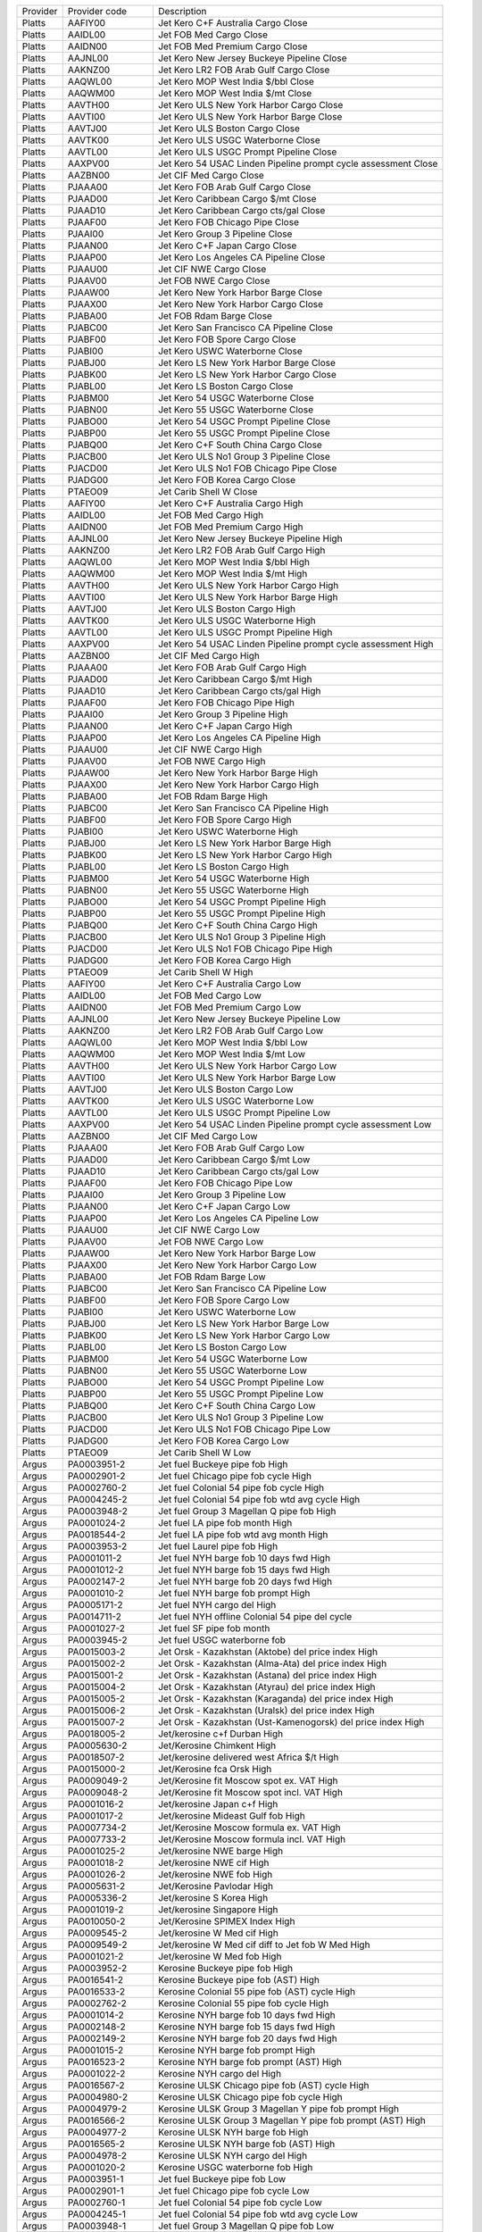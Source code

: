 +----------+----------------+----------------------------------------+
| Provider | Provider code  | Description                            |
+----------+----------------+----------------------------------------+
| Platts   | AAFIY00        | Jet Kero C+F Australia Cargo Close     |
+----------+----------------+----------------------------------------+
| Platts   | AAIDL00        | Jet FOB Med Cargo Close                |
+----------+----------------+----------------------------------------+
| Platts   | AAIDN00        | Jet FOB Med Premium Cargo Close        |
+----------+----------------+----------------------------------------+
| Platts   | AAJNL00        | Jet Kero New Jersey Buckeye Pipeline   |
|          |                | Close                                  |
+----------+----------------+----------------------------------------+
| Platts   | AAKNZ00        | Jet Kero LR2 FOB Arab Gulf Cargo Close |
+----------+----------------+----------------------------------------+
| Platts   | AAQWL00        | Jet Kero MOP West India $/bbl Close    |
+----------+----------------+----------------------------------------+
| Platts   | AAQWM00        | Jet Kero MOP West India $/mt Close     |
+----------+----------------+----------------------------------------+
| Platts   | AAVTH00        | Jet Kero ULS New York Harbor Cargo     |
|          |                | Close                                  |
+----------+----------------+----------------------------------------+
| Platts   | AAVTI00        | Jet Kero ULS New York Harbor Barge     |
|          |                | Close                                  |
+----------+----------------+----------------------------------------+
| Platts   | AAVTJ00        | Jet Kero ULS Boston Cargo Close        |
+----------+----------------+----------------------------------------+
| Platts   | AAVTK00        | Jet Kero ULS USGC Waterborne Close     |
+----------+----------------+----------------------------------------+
| Platts   | AAVTL00        | Jet Kero ULS USGC Prompt Pipeline      |
|          |                | Close                                  |
+----------+----------------+----------------------------------------+
| Platts   | AAXPV00        | Jet Kero 54 USAC Linden Pipeline       |
|          |                | prompt cycle assessment Close          |
+----------+----------------+----------------------------------------+
| Platts   | AAZBN00        | Jet CIF Med Cargo Close                |
+----------+----------------+----------------------------------------+
| Platts   | PJAAA00        | Jet Kero FOB Arab Gulf Cargo Close     |
+----------+----------------+----------------------------------------+
| Platts   | PJAAD00        | Jet Kero Caribbean Cargo $/mt Close    |
+----------+----------------+----------------------------------------+
| Platts   | PJAAD10        | Jet Kero Caribbean Cargo cts/gal Close |
+----------+----------------+----------------------------------------+
| Platts   | PJAAF00        | Jet Kero FOB Chicago Pipe Close        |
+----------+----------------+----------------------------------------+
| Platts   | PJAAI00        | Jet Kero Group 3 Pipeline Close        |
+----------+----------------+----------------------------------------+
| Platts   | PJAAN00        | Jet Kero C+F Japan Cargo Close         |
+----------+----------------+----------------------------------------+
| Platts   | PJAAP00        | Jet Kero Los Angeles CA Pipeline Close |
+----------+----------------+----------------------------------------+
| Platts   | PJAAU00        | Jet CIF NWE Cargo Close                |
+----------+----------------+----------------------------------------+
| Platts   | PJAAV00        | Jet FOB NWE Cargo Close                |
+----------+----------------+----------------------------------------+
| Platts   | PJAAW00        | Jet Kero New York Harbor Barge Close   |
+----------+----------------+----------------------------------------+
| Platts   | PJAAX00        | Jet Kero New York Harbor Cargo Close   |
+----------+----------------+----------------------------------------+
| Platts   | PJABA00        | Jet FOB Rdam Barge Close               |
+----------+----------------+----------------------------------------+
| Platts   | PJABC00        | Jet Kero San Francisco CA Pipeline     |
|          |                | Close                                  |
+----------+----------------+----------------------------------------+
| Platts   | PJABF00        | Jet Kero FOB Spore Cargo Close         |
+----------+----------------+----------------------------------------+
| Platts   | PJABI00        | Jet Kero USWC Waterborne Close         |
+----------+----------------+----------------------------------------+
| Platts   | PJABJ00        | Jet Kero LS New York Harbor Barge      |
|          |                | Close                                  |
+----------+----------------+----------------------------------------+
| Platts   | PJABK00        | Jet Kero LS New York Harbor Cargo      |
|          |                | Close                                  |
+----------+----------------+----------------------------------------+
| Platts   | PJABL00        | Jet Kero LS Boston Cargo Close         |
+----------+----------------+----------------------------------------+
| Platts   | PJABM00        | Jet Kero 54 USGC Waterborne Close      |
+----------+----------------+----------------------------------------+
| Platts   | PJABN00        | Jet Kero 55 USGC Waterborne Close      |
+----------+----------------+----------------------------------------+
| Platts   | PJABO00        | Jet Kero 54 USGC Prompt Pipeline Close |
+----------+----------------+----------------------------------------+
| Platts   | PJABP00        | Jet Kero 55 USGC Prompt Pipeline Close |
+----------+----------------+----------------------------------------+
| Platts   | PJABQ00        | Jet Kero C+F South China Cargo Close   |
+----------+----------------+----------------------------------------+
| Platts   | PJACB00        | Jet Kero ULS No1 Group 3 Pipeline      |
|          |                | Close                                  |
+----------+----------------+----------------------------------------+
| Platts   | PJACD00        | Jet Kero ULS No1 FOB Chicago Pipe      |
|          |                | Close                                  |
+----------+----------------+----------------------------------------+
| Platts   | PJADG00        | Jet Kero FOB Korea Cargo Close         |
+----------+----------------+----------------------------------------+
| Platts   | PTAEO09        | Jet Carib Shell W Close                |
+----------+----------------+----------------------------------------+
| Platts   | AAFIY00        | Jet Kero C+F Australia Cargo High      |
+----------+----------------+----------------------------------------+
| Platts   | AAIDL00        | Jet FOB Med Cargo High                 |
+----------+----------------+----------------------------------------+
| Platts   | AAIDN00        | Jet FOB Med Premium Cargo High         |
+----------+----------------+----------------------------------------+
| Platts   | AAJNL00        | Jet Kero New Jersey Buckeye Pipeline   |
|          |                | High                                   |
+----------+----------------+----------------------------------------+
| Platts   | AAKNZ00        | Jet Kero LR2 FOB Arab Gulf Cargo High  |
+----------+----------------+----------------------------------------+
| Platts   | AAQWL00        | Jet Kero MOP West India $/bbl High     |
+----------+----------------+----------------------------------------+
| Platts   | AAQWM00        | Jet Kero MOP West India $/mt High      |
+----------+----------------+----------------------------------------+
| Platts   | AAVTH00        | Jet Kero ULS New York Harbor Cargo     |
|          |                | High                                   |
+----------+----------------+----------------------------------------+
| Platts   | AAVTI00        | Jet Kero ULS New York Harbor Barge     |
|          |                | High                                   |
+----------+----------------+----------------------------------------+
| Platts   | AAVTJ00        | Jet Kero ULS Boston Cargo High         |
+----------+----------------+----------------------------------------+
| Platts   | AAVTK00        | Jet Kero ULS USGC Waterborne High      |
+----------+----------------+----------------------------------------+
| Platts   | AAVTL00        | Jet Kero ULS USGC Prompt Pipeline High |
+----------+----------------+----------------------------------------+
| Platts   | AAXPV00        | Jet Kero 54 USAC Linden Pipeline       |
|          |                | prompt cycle assessment High           |
+----------+----------------+----------------------------------------+
| Platts   | AAZBN00        | Jet CIF Med Cargo High                 |
+----------+----------------+----------------------------------------+
| Platts   | PJAAA00        | Jet Kero FOB Arab Gulf Cargo High      |
+----------+----------------+----------------------------------------+
| Platts   | PJAAD00        | Jet Kero Caribbean Cargo $/mt High     |
+----------+----------------+----------------------------------------+
| Platts   | PJAAD10        | Jet Kero Caribbean Cargo cts/gal High  |
+----------+----------------+----------------------------------------+
| Platts   | PJAAF00        | Jet Kero FOB Chicago Pipe High         |
+----------+----------------+----------------------------------------+
| Platts   | PJAAI00        | Jet Kero Group 3 Pipeline High         |
+----------+----------------+----------------------------------------+
| Platts   | PJAAN00        | Jet Kero C+F Japan Cargo High          |
+----------+----------------+----------------------------------------+
| Platts   | PJAAP00        | Jet Kero Los Angeles CA Pipeline High  |
+----------+----------------+----------------------------------------+
| Platts   | PJAAU00        | Jet CIF NWE Cargo High                 |
+----------+----------------+----------------------------------------+
| Platts   | PJAAV00        | Jet FOB NWE Cargo High                 |
+----------+----------------+----------------------------------------+
| Platts   | PJAAW00        | Jet Kero New York Harbor Barge High    |
+----------+----------------+----------------------------------------+
| Platts   | PJAAX00        | Jet Kero New York Harbor Cargo High    |
+----------+----------------+----------------------------------------+
| Platts   | PJABA00        | Jet FOB Rdam Barge High                |
+----------+----------------+----------------------------------------+
| Platts   | PJABC00        | Jet Kero San Francisco CA Pipeline     |
|          |                | High                                   |
+----------+----------------+----------------------------------------+
| Platts   | PJABF00        | Jet Kero FOB Spore Cargo High          |
+----------+----------------+----------------------------------------+
| Platts   | PJABI00        | Jet Kero USWC Waterborne High          |
+----------+----------------+----------------------------------------+
| Platts   | PJABJ00        | Jet Kero LS New York Harbor Barge High |
+----------+----------------+----------------------------------------+
| Platts   | PJABK00        | Jet Kero LS New York Harbor Cargo High |
+----------+----------------+----------------------------------------+
| Platts   | PJABL00        | Jet Kero LS Boston Cargo High          |
+----------+----------------+----------------------------------------+
| Platts   | PJABM00        | Jet Kero 54 USGC Waterborne High       |
+----------+----------------+----------------------------------------+
| Platts   | PJABN00        | Jet Kero 55 USGC Waterborne High       |
+----------+----------------+----------------------------------------+
| Platts   | PJABO00        | Jet Kero 54 USGC Prompt Pipeline High  |
+----------+----------------+----------------------------------------+
| Platts   | PJABP00        | Jet Kero 55 USGC Prompt Pipeline High  |
+----------+----------------+----------------------------------------+
| Platts   | PJABQ00        | Jet Kero C+F South China Cargo High    |
+----------+----------------+----------------------------------------+
| Platts   | PJACB00        | Jet Kero ULS No1 Group 3 Pipeline High |
+----------+----------------+----------------------------------------+
| Platts   | PJACD00        | Jet Kero ULS No1 FOB Chicago Pipe High |
+----------+----------------+----------------------------------------+
| Platts   | PJADG00        | Jet Kero FOB Korea Cargo High          |
+----------+----------------+----------------------------------------+
| Platts   | PTAEO09        | Jet Carib Shell W High                 |
+----------+----------------+----------------------------------------+
| Platts   | AAFIY00        | Jet Kero C+F Australia Cargo Low       |
+----------+----------------+----------------------------------------+
| Platts   | AAIDL00        | Jet FOB Med Cargo Low                  |
+----------+----------------+----------------------------------------+
| Platts   | AAIDN00        | Jet FOB Med Premium Cargo Low          |
+----------+----------------+----------------------------------------+
| Platts   | AAJNL00        | Jet Kero New Jersey Buckeye Pipeline   |
|          |                | Low                                    |
+----------+----------------+----------------------------------------+
| Platts   | AAKNZ00        | Jet Kero LR2 FOB Arab Gulf Cargo Low   |
+----------+----------------+----------------------------------------+
| Platts   | AAQWL00        | Jet Kero MOP West India $/bbl Low      |
+----------+----------------+----------------------------------------+
| Platts   | AAQWM00        | Jet Kero MOP West India $/mt Low       |
+----------+----------------+----------------------------------------+
| Platts   | AAVTH00        | Jet Kero ULS New York Harbor Cargo Low |
+----------+----------------+----------------------------------------+
| Platts   | AAVTI00        | Jet Kero ULS New York Harbor Barge Low |
+----------+----------------+----------------------------------------+
| Platts   | AAVTJ00        | Jet Kero ULS Boston Cargo Low          |
+----------+----------------+----------------------------------------+
| Platts   | AAVTK00        | Jet Kero ULS USGC Waterborne Low       |
+----------+----------------+----------------------------------------+
| Platts   | AAVTL00        | Jet Kero ULS USGC Prompt Pipeline Low  |
+----------+----------------+----------------------------------------+
| Platts   | AAXPV00        | Jet Kero 54 USAC Linden Pipeline       |
|          |                | prompt cycle assessment Low            |
+----------+----------------+----------------------------------------+
| Platts   | AAZBN00        | Jet CIF Med Cargo Low                  |
+----------+----------------+----------------------------------------+
| Platts   | PJAAA00        | Jet Kero FOB Arab Gulf Cargo Low       |
+----------+----------------+----------------------------------------+
| Platts   | PJAAD00        | Jet Kero Caribbean Cargo $/mt Low      |
+----------+----------------+----------------------------------------+
| Platts   | PJAAD10        | Jet Kero Caribbean Cargo cts/gal Low   |
+----------+----------------+----------------------------------------+
| Platts   | PJAAF00        | Jet Kero FOB Chicago Pipe Low          |
+----------+----------------+----------------------------------------+
| Platts   | PJAAI00        | Jet Kero Group 3 Pipeline Low          |
+----------+----------------+----------------------------------------+
| Platts   | PJAAN00        | Jet Kero C+F Japan Cargo Low           |
+----------+----------------+----------------------------------------+
| Platts   | PJAAP00        | Jet Kero Los Angeles CA Pipeline Low   |
+----------+----------------+----------------------------------------+
| Platts   | PJAAU00        | Jet CIF NWE Cargo Low                  |
+----------+----------------+----------------------------------------+
| Platts   | PJAAV00        | Jet FOB NWE Cargo Low                  |
+----------+----------------+----------------------------------------+
| Platts   | PJAAW00        | Jet Kero New York Harbor Barge Low     |
+----------+----------------+----------------------------------------+
| Platts   | PJAAX00        | Jet Kero New York Harbor Cargo Low     |
+----------+----------------+----------------------------------------+
| Platts   | PJABA00        | Jet FOB Rdam Barge Low                 |
+----------+----------------+----------------------------------------+
| Platts   | PJABC00        | Jet Kero San Francisco CA Pipeline Low |
+----------+----------------+----------------------------------------+
| Platts   | PJABF00        | Jet Kero FOB Spore Cargo Low           |
+----------+----------------+----------------------------------------+
| Platts   | PJABI00        | Jet Kero USWC Waterborne Low           |
+----------+----------------+----------------------------------------+
| Platts   | PJABJ00        | Jet Kero LS New York Harbor Barge Low  |
+----------+----------------+----------------------------------------+
| Platts   | PJABK00        | Jet Kero LS New York Harbor Cargo Low  |
+----------+----------------+----------------------------------------+
| Platts   | PJABL00        | Jet Kero LS Boston Cargo Low           |
+----------+----------------+----------------------------------------+
| Platts   | PJABM00        | Jet Kero 54 USGC Waterborne Low        |
+----------+----------------+----------------------------------------+
| Platts   | PJABN00        | Jet Kero 55 USGC Waterborne Low        |
+----------+----------------+----------------------------------------+
| Platts   | PJABO00        | Jet Kero 54 USGC Prompt Pipeline Low   |
+----------+----------------+----------------------------------------+
| Platts   | PJABP00        | Jet Kero 55 USGC Prompt Pipeline Low   |
+----------+----------------+----------------------------------------+
| Platts   | PJABQ00        | Jet Kero C+F South China Cargo Low     |
+----------+----------------+----------------------------------------+
| Platts   | PJACB00        | Jet Kero ULS No1 Group 3 Pipeline Low  |
+----------+----------------+----------------------------------------+
| Platts   | PJACD00        | Jet Kero ULS No1 FOB Chicago Pipe Low  |
+----------+----------------+----------------------------------------+
| Platts   | PJADG00        | Jet Kero FOB Korea Cargo Low           |
+----------+----------------+----------------------------------------+
| Platts   | PTAEO09        | Jet Carib Shell W Low                  |
+----------+----------------+----------------------------------------+
| Argus    | PA0003951-2    | Jet fuel Buckeye pipe fob High         |
+----------+----------------+----------------------------------------+
| Argus    | PA0002901-2    | Jet fuel Chicago pipe fob cycle High   |
+----------+----------------+----------------------------------------+
| Argus    | PA0002760-2    | Jet fuel Colonial 54 pipe fob cycle    |
|          |                | High                                   |
+----------+----------------+----------------------------------------+
| Argus    | PA0004245-2    | Jet fuel Colonial 54 pipe fob wtd avg  |
|          |                | cycle High                             |
+----------+----------------+----------------------------------------+
| Argus    | PA0003948-2    | Jet fuel Group 3 Magellan Q pipe fob   |
|          |                | High                                   |
+----------+----------------+----------------------------------------+
| Argus    | PA0001024-2    | Jet fuel LA pipe fob month High        |
+----------+----------------+----------------------------------------+
| Argus    | PA0018544-2    | Jet fuel LA pipe fob wtd avg month     |
|          |                | High                                   |
+----------+----------------+----------------------------------------+
| Argus    | PA0003953-2    | Jet fuel Laurel pipe fob High          |
+----------+----------------+----------------------------------------+
| Argus    | PA0001011-2    | Jet fuel NYH barge fob 10 days fwd     |
|          |                | High                                   |
+----------+----------------+----------------------------------------+
| Argus    | PA0001012-2    | Jet fuel NYH barge fob 15 days fwd     |
|          |                | High                                   |
+----------+----------------+----------------------------------------+
| Argus    | PA0002147-2    | Jet fuel NYH barge fob 20 days fwd     |
|          |                | High                                   |
+----------+----------------+----------------------------------------+
| Argus    | PA0001010-2    | Jet fuel NYH barge fob prompt High     |
+----------+----------------+----------------------------------------+
| Argus    | PA0005171-2    | Jet fuel NYH cargo del High            |
+----------+----------------+----------------------------------------+
| Argus    | PA0014711-2    | Jet fuel NYH offline Colonial 54 pipe  |
|          |                | del cycle                              |
+----------+----------------+----------------------------------------+
| Argus    | PA0001027-2    | Jet fuel SF pipe fob month             |
+----------+----------------+----------------------------------------+
| Argus    | PA0003945-2    | Jet fuel USGC waterborne fob           |
+----------+----------------+----------------------------------------+
| Argus    | PA0015003-2    | Jet Orsk - Kazakhstan (Aktobe) del     |
|          |                | price index High                       |
+----------+----------------+----------------------------------------+
| Argus    | PA0015002-2    | Jet Orsk - Kazakhstan (Alma-Ata) del   |
|          |                | price index High                       |
+----------+----------------+----------------------------------------+
| Argus    | PA0015001-2    | Jet Orsk - Kazakhstan (Astana) del     |
|          |                | price index High                       |
+----------+----------------+----------------------------------------+
| Argus    | PA0015004-2    | Jet Orsk - Kazakhstan (Atyrau) del     |
|          |                | price index High                       |
+----------+----------------+----------------------------------------+
| Argus    | PA0015005-2    | Jet Orsk - Kazakhstan (Karaganda) del  |
|          |                | price index High                       |
+----------+----------------+----------------------------------------+
| Argus    | PA0015006-2    | Jet Orsk - Kazakhstan (Uralsk) del     |
|          |                | price index High                       |
+----------+----------------+----------------------------------------+
| Argus    | PA0015007-2    | Jet Orsk - Kazakhstan                  |
|          |                | (Ust-Kamenogorsk) del price index High |
+----------+----------------+----------------------------------------+
| Argus    | PA0018005-2    | Jet/kerosine c+f Durban High           |
+----------+----------------+----------------------------------------+
| Argus    | PA0005630-2    | Jet/Kerosine Chimkent High             |
+----------+----------------+----------------------------------------+
| Argus    | PA0018507-2    | Jet/kerosine delivered west Africa $/t |
|          |                | High                                   |
+----------+----------------+----------------------------------------+
| Argus    | PA0015000-2    | Jet/Kerosine fca Orsk High             |
+----------+----------------+----------------------------------------+
| Argus    | PA0009049-2    | Jet/Kerosine fit Moscow spot ex. VAT   |
|          |                | High                                   |
+----------+----------------+----------------------------------------+
| Argus    | PA0009048-2    | Jet/Kerosine fit Moscow spot incl. VAT |
|          |                | High                                   |
+----------+----------------+----------------------------------------+
| Argus    | PA0001016-2    | Jet/kerosine Japan c+f High            |
+----------+----------------+----------------------------------------+
| Argus    | PA0001017-2    | Jet/kerosine Mideast Gulf fob High     |
+----------+----------------+----------------------------------------+
| Argus    | PA0007734-2    | Jet/Kerosine Moscow formula ex. VAT    |
|          |                | High                                   |
+----------+----------------+----------------------------------------+
| Argus    | PA0007733-2    | Jet/Kerosine Moscow formula incl. VAT  |
|          |                | High                                   |
+----------+----------------+----------------------------------------+
| Argus    | PA0001025-2    | Jet/kerosine NWE barge High            |
+----------+----------------+----------------------------------------+
| Argus    | PA0001018-2    | Jet/kerosine NWE cif High              |
+----------+----------------+----------------------------------------+
| Argus    | PA0001026-2    | Jet/kerosine NWE fob High              |
+----------+----------------+----------------------------------------+
| Argus    | PA0005631-2    | Jet/Kerosine Pavlodar High             |
+----------+----------------+----------------------------------------+
| Argus    | PA0005336-2    | Jet/kerosine S Korea High              |
+----------+----------------+----------------------------------------+
| Argus    | PA0001019-2    | Jet/kerosine Singapore High            |
+----------+----------------+----------------------------------------+
| Argus    | PA0010050-2    | Jet/Kerosine SPIMEX Index High         |
+----------+----------------+----------------------------------------+
| Argus    | PA0009545-2    | Jet/kerosine W Med cif High            |
+----------+----------------+----------------------------------------+
| Argus    | PA0009549-2    | Jet/kerosine W Med cif diff to Jet fob |
|          |                | W Med High                             |
+----------+----------------+----------------------------------------+
| Argus    | PA0001021-2    | Jet/kerosine W Med fob High            |
+----------+----------------+----------------------------------------+
| Argus    | PA0003952-2    | Kerosine Buckeye pipe fob High         |
+----------+----------------+----------------------------------------+
| Argus    | PA0016541-2    | Kerosine Buckeye pipe fob (AST) High   |
+----------+----------------+----------------------------------------+
| Argus    | PA0016533-2    | Kerosine Colonial 55 pipe fob (AST)    |
|          |                | cycle High                             |
+----------+----------------+----------------------------------------+
| Argus    | PA0002762-2    | Kerosine Colonial 55 pipe fob cycle    |
|          |                | High                                   |
+----------+----------------+----------------------------------------+
| Argus    | PA0001014-2    | Kerosine NYH barge fob 10 days fwd     |
|          |                | High                                   |
+----------+----------------+----------------------------------------+
| Argus    | PA0002148-2    | Kerosine NYH barge fob 15 days fwd     |
|          |                | High                                   |
+----------+----------------+----------------------------------------+
| Argus    | PA0002149-2    | Kerosine NYH barge fob 20 days fwd     |
|          |                | High                                   |
+----------+----------------+----------------------------------------+
| Argus    | PA0001015-2    | Kerosine NYH barge fob prompt High     |
+----------+----------------+----------------------------------------+
| Argus    | PA0016523-2    | Kerosine NYH barge fob prompt (AST)    |
|          |                | High                                   |
+----------+----------------+----------------------------------------+
| Argus    | PA0001022-2    | Kerosine NYH cargo del High            |
+----------+----------------+----------------------------------------+
| Argus    | PA0016567-2    | Kerosine ULSK Chicago pipe fob (AST)   |
|          |                | cycle High                             |
+----------+----------------+----------------------------------------+
| Argus    | PA0004980-2    | Kerosine ULSK Chicago pipe fob cycle   |
|          |                | High                                   |
+----------+----------------+----------------------------------------+
| Argus    | PA0004979-2    | Kerosine ULSK Group 3 Magellan Y pipe  |
|          |                | fob prompt High                        |
+----------+----------------+----------------------------------------+
| Argus    | PA0016566-2    | Kerosine ULSK Group 3 Magellan Y pipe  |
|          |                | fob prompt (AST) High                  |
+----------+----------------+----------------------------------------+
| Argus    | PA0004977-2    | Kerosine ULSK NYH barge fob High       |
+----------+----------------+----------------------------------------+
| Argus    | PA0016565-2    | Kerosine ULSK NYH barge fob (AST) High |
+----------+----------------+----------------------------------------+
| Argus    | PA0004978-2    | Kerosine ULSK NYH cargo del High       |
+----------+----------------+----------------------------------------+
| Argus    | PA0001020-2    | Kerosine USGC waterborne fob High      |
+----------+----------------+----------------------------------------+
| Argus    | PA0003951-1    | Jet fuel Buckeye pipe fob Low          |
+----------+----------------+----------------------------------------+
| Argus    | PA0002901-1    | Jet fuel Chicago pipe fob cycle Low    |
+----------+----------------+----------------------------------------+
| Argus    | PA0002760-1    | Jet fuel Colonial 54 pipe fob cycle    |
|          |                | Low                                    |
+----------+----------------+----------------------------------------+
| Argus    | PA0004245-1    | Jet fuel Colonial 54 pipe fob wtd avg  |
|          |                | cycle Low                              |
+----------+----------------+----------------------------------------+
| Argus    | PA0003948-1    | Jet fuel Group 3 Magellan Q pipe fob   |
|          |                | Low                                    |
+----------+----------------+----------------------------------------+
| Argus    | PA0001024-1    | Jet fuel LA pipe fob month Low         |
+----------+----------------+----------------------------------------+
| Argus    | PA0018544-1    | Jet fuel LA pipe fob wtd avg month Low |
+----------+----------------+----------------------------------------+
| Argus    | PA0003953-1    | Jet fuel Laurel pipe fob Low           |
+----------+----------------+----------------------------------------+
| Argus    | PA0001011-1    | Jet fuel NYH barge fob 10 days fwd Low |
+----------+----------------+----------------------------------------+
| Argus    | PA0001012-1    | Jet fuel NYH barge fob 15 days fwd Low |
+----------+----------------+----------------------------------------+
| Argus    | PA0002147-1    | Jet fuel NYH barge fob 20 days fwd Low |
+----------+----------------+----------------------------------------+
| Argus    | PA0001010-1    | Jet fuel NYH barge fob prompt Low      |
+----------+----------------+----------------------------------------+
| Argus    | PA0005171-1    | Jet fuel NYH cargo del Low             |
+----------+----------------+----------------------------------------+
| Argus    | PA0014711-1    | Jet fuel NYH offline Colonial 54 pipe  |
|          |                | del cycle Low                          |
+----------+----------------+----------------------------------------+
| Argus    | PA0001027-1    | Jet fuel SF pipe fob month Low         |
+----------+----------------+----------------------------------------+
| Argus    | PA0003945-1    | Jet fuel USGC waterborne fob Low       |
+----------+----------------+----------------------------------------+
| Argus    | PA0015003-1    | Jet Orsk - Kazakhstan (Aktobe) del     |
|          |                | price index Low                        |
+----------+----------------+----------------------------------------+
| Argus    | PA0015002-1    | Jet Orsk - Kazakhstan (Alma-Ata) del   |
|          |                | price index Low                        |
+----------+----------------+----------------------------------------+
| Argus    | PA0015001-1    | Jet Orsk - Kazakhstan (Astana) del     |
|          |                | price index Low                        |
+----------+----------------+----------------------------------------+
| Argus    | PA0015004-1    | Jet Orsk - Kazakhstan (Atyrau) del     |
|          |                | price index Low                        |
+----------+----------------+----------------------------------------+
| Argus    | PA0015005-1    | Jet Orsk - Kazakhstan (Karaganda) del  |
|          |                | price index Low                        |
+----------+----------------+----------------------------------------+
| Argus    | PA0015006-1    | Jet Orsk - Kazakhstan (Uralsk) del     |
|          |                | price index Low                        |
+----------+----------------+----------------------------------------+
| Argus    | PA0015007-1    | Jet Orsk - Kazakhstan                  |
|          |                | (Ust-Kamenogorsk) del price index Low  |
+----------+----------------+----------------------------------------+
| Argus    | PA0018005-1    | Jet/kerosine c+f Durban Low            |
+----------+----------------+----------------------------------------+
| Argus    | PA0005630-1    | Jet/Kerosine Chimkent Low              |
+----------+----------------+----------------------------------------+
| Argus    | PA0018507-1    | Jet/kerosine delivered west Africa $/t |
|          |                | Low                                    |
+----------+----------------+----------------------------------------+
| Argus    | PA0015000-1    | Jet/Kerosine fca Orsk Low              |
+----------+----------------+----------------------------------------+
| Argus    | PA0009049-1    | Jet/Kerosine fit Moscow spot ex. VAT   |
|          |                | Low                                    |
+----------+----------------+----------------------------------------+
| Argus    | PA0009048-1    | Jet/Kerosine fit Moscow spot incl. VAT |
|          |                | Low                                    |
+----------+----------------+----------------------------------------+
| Argus    | PA0001016-1    | Jet/kerosine Japan c+f Low             |
+----------+----------------+----------------------------------------+
| Argus    | PA0001017-1    | Jet/kerosine Mideast Gulf fob Low      |
+----------+----------------+----------------------------------------+
| Argus    | PA0007734-1    | Jet/Kerosine Moscow formula ex. VAT    |
|          |                | Low                                    |
+----------+----------------+----------------------------------------+
| Argus    | PA0007733-1    | Jet/Kerosine Moscow formula incl. VAT  |
|          |                | Low                                    |
+----------+----------------+----------------------------------------+
| Argus    | PA0001025-1    | Jet/kerosine NWE barge Low             |
+----------+----------------+----------------------------------------+
| Argus    | PA0001018-1    | Jet/kerosine NWE cif Low               |
+----------+----------------+----------------------------------------+
| Argus    | PA0001026-1    | Jet/kerosine NWE fob Low               |
+----------+----------------+----------------------------------------+
| Argus    | PA0005631-1    | Jet/Kerosine Pavlodar Low              |
+----------+----------------+----------------------------------------+
| Argus    | PA0005336-1    | Jet/kerosine S Korea Low               |
+----------+----------------+----------------------------------------+
| Argus    | PA0001019-1    | Jet/kerosine Singapore Low             |
+----------+----------------+----------------------------------------+
| Argus    | PA0010050-1    | Jet/Kerosine SPIMEX Index Low          |
+----------+----------------+----------------------------------------+
| Argus    | PA0009545-1    | Jet/kerosine W Med cif Low             |
+----------+----------------+----------------------------------------+
| Argus    | PA0009549-1    | Jet/kerosine W Med cif diff to Jet fob |
|          |                | W Med Low                              |
+----------+----------------+----------------------------------------+
| Argus    | PA0001021-1    | Jet/kerosine W Med fob Low             |
+----------+----------------+----------------------------------------+
| Argus    | PA0003952-1    | Kerosine Buckeye pipe fob Low          |
+----------+----------------+----------------------------------------+
| Argus    | PA0016541-1    | Kerosine Buckeye pipe fob (AST) Low    |
+----------+----------------+----------------------------------------+
| Argus    | PA0016533-1    | Kerosine Colonial 55 pipe fob (AST)    |
|          |                | cycle Low                              |
+----------+----------------+----------------------------------------+
| Argus    | PA0002762-1    | Kerosine Colonial 55 pipe fob cycle    |
|          |                | Low                                    |
+----------+----------------+----------------------------------------+
| Argus    | PA0001014-1    | Kerosine NYH barge fob 10 days fwd Low |
+----------+----------------+----------------------------------------+
| Argus    | PA0002148-1    | Kerosine NYH barge fob 15 days fwd Low |
+----------+----------------+----------------------------------------+
| Argus    | PA0002149-1    | Kerosine NYH barge fob 20 days fwd Low |
+----------+----------------+----------------------------------------+
| Argus    | PA0001015-1    | Kerosine NYH barge fob prompt Low      |
+----------+----------------+----------------------------------------+
| Argus    | PA0016523-1    | Kerosine NYH barge fob prompt (AST)    |
|          |                | Low                                    |
+----------+----------------+----------------------------------------+
| Argus    | PA0001022-1    | Kerosine NYH cargo del Low             |
+----------+----------------+----------------------------------------+
| Argus    | PA0016567-1    | Kerosine ULSK Chicago pipe fob (AST)   |
|          |                | cycle Low                              |
+----------+----------------+----------------------------------------+
| Argus    | PA0004980-1    | Kerosine ULSK Chicago pipe fob cycle   |
|          |                | Low                                    |
+----------+----------------+----------------------------------------+
| Argus    | PA0004979-1    | Kerosine ULSK Group 3 Magellan Y pipe  |
|          |                | fob prompt Low                         |
+----------+----------------+----------------------------------------+
| Argus    | PA0016566-1    | Kerosine ULSK Group 3 Magellan Y pipe  |
|          |                | fob prompt (AST) Low                   |
+----------+----------------+----------------------------------------+
| Argus    | PA0004977-1    | Kerosine ULSK NYH barge fob Low        |
+----------+----------------+----------------------------------------+
| Argus    | PA0016565-1    | Kerosine ULSK NYH barge fob (AST) Low  |
+----------+----------------+----------------------------------------+
| Argus    | PA0004978-1    | Kerosine ULSK NYH cargo del Low        |
+----------+----------------+----------------------------------------+
| Argus    | PA0001020-1    | Kerosine USGC waterborne fob Low       |
+----------+----------------+----------------------------------------+
| Opis     | JETKEROAGLR1   | Jet Kerosene FOB Arab Gulf LR1         |
+----------+----------------+----------------------------------------+
| Opis     | JETKEROAGLR2   | Jet Kerosene FOB Arab Gulf LR2         |
+----------+----------------+----------------------------------------+
| Opis     | JETKEROKOR     | Jet Kerosene FOB Korea                 |
+----------+----------------+----------------------------------------+
| Opis     | JETTAIW        | Jet Kerosene FOB Taiwan                |
+----------+----------------+----------------------------------------+
| Opis     | JETKEROSING    | Jet Kerosene Singapore                 |
+----------+----------------+----------------------------------------+
| Opis     | JETNWECGCIF    | Jet Fuel Northwest Europe Cargo Cif    |
+----------+----------------+----------------------------------------+
| Opis     | JETNWECGFOB    | Jet Fuel Northwest Europe Cargo FOB    |
+----------+----------------+----------------------------------------+
| Opis     | JETRTDBG       | Jet Fuel Rotterdam Barge FOB           |
+----------+----------------+----------------------------------------+
| Opis     | JETMEDCG       | Jet Fuel Mediterranean Cargo FOB       |
+----------+----------------+----------------------------------------+
| Opis     | JET450RTDBG    | Jet Fuel OPIS450 Rdam Barge            |
+----------+----------------+----------------------------------------+
| Opis     | JET450DFSRTDBG | Jet Fuel OPIS450 Rdam Barge            |
|          |                | Diff+Settle                            |
+----------+----------------+----------------------------------------+
| Opis     | KEROBUCPL      | 55 Grade Kerosene Buckeye Pipeline     |
|          |                | (NY)                                   |
+----------+----------------+----------------------------------------+
| Opis     | JETBUCPL       | Jet 54 Grade Buckeye Pipeline (NY)     |
+----------+----------------+----------------------------------------+
| Opis     | JETCHIPL       | Jet 54 Grade Chicago                   |
+----------+----------------+----------------------------------------+
| Opis     | JETGR3PL       | Jet 54 Grade Group 3                   |
+----------+----------------+----------------------------------------+
| Opis     | KEROUSGPL      | 55 Grade Kerosene Gulf Coast           |
+----------+----------------+----------------------------------------+
| Opis     | JETUSGPL       | Jet 54 Grade Gulf Coast                |
+----------+----------------+----------------------------------------+
| Opis     | ULSKUSGPL      | Ultra Low Sulfur Kerosene Gulf Coast   |
+----------+----------------+----------------------------------------+
| Opis     | KEROUSGBG      | 55 Grade Kerosene Gulf Coast           |
|          |                | Waterborne                             |
+----------+----------------+----------------------------------------+
| Opis     | JETUSGBG       | Jet 54 Grade Gulf Coast Waterborne     |
+----------+----------------+----------------------------------------+
| Opis     | JETLAUPL       | Jet 54 Grade Laurel Pipeline           |
+----------+----------------+----------------------------------------+
| Opis     | JETLINPL       | Jet 54 Grade Linden Junction           |
+----------+----------------+----------------------------------------+
| Opis     | JETLAXPL       | Jet LAX Los Angeles                    |
+----------+----------------+----------------------------------------+
| Opis     | JETNYBG        | Jet 54 Grade NY Harbor Barge           |
+----------+----------------+----------------------------------------+
| Opis     | KERONYBG       | 55 Grade Kerosene NY Harbor Barge      |
+----------+----------------+----------------------------------------+
| Opis     | ULSKNYBG       | Ultra Low Sulfur Kerosene NY Harbor    |
|          |                | Barge                                  |
+----------+----------------+----------------------------------------+
| Opis     | JETNYCG        | Jet 54 Grade NY Harbor Cargo           |
+----------+----------------+----------------------------------------+
| Opis     | JETPNWBG       | Jet 54 Grade Pacific Northwest         |
+----------+----------------+----------------------------------------+
| Opis     | JETSFPL        | Jet 54 Grade San Francisco             |
+----------+----------------+----------------------------------------+
